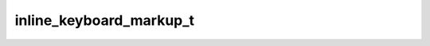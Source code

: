 .. _banana-api-tg-types-inline_keyboard_markup:

inline_keyboard_markup_t
========================

.. cpp:struct:: banana::api::inline_keyboard_markup_t

   This object represents an inline keyboard that appears right next to the message it belongs to.

   .. cpp:member:: array_t<array_t<inline_keyboard_button_t>> inline_keyboard

   Array of button rows, each represented by an Array of InlineKeyboardButton objects
